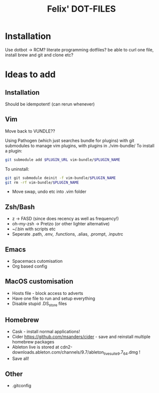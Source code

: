 #+TITLE: Felix' DOT-FILES
#+STARTUP: indent


* Installation
  Use dotbot -> RCM?
literate programming dotfiles?
be able to curl one file, install brew and git and clone etc?

* Ideas to add
** Installation
Should be idempotent! (can rerun whenever)


** Vim
Move back to VUNDLE??

Using Pathogen (which just searches bundle for plugins) with git submodules to manage vim plugins, with plugins in ./vim-bundle/
To install a plugin:
#+BEGIN_SRC bash
git submodule add $PLUGIN_URL vim-bundle/$PLUGIN_NAME 
#+END_SRC
To uninstall:
#+BEGIN_SRC bash
git git submodule deinit -f vim-bundle/$PLUGIN_NAME
git rm -rf vim-bundle/$PLUGIN_NAME
#+END_SRC

- Move swap, undo etc into .vim folder

** Zsh/Bash
- z -> FASD (since does recency as well as frequency!)
- oh-my-zsh -> Pretzo (or other lighter alternative)
- ~/.bin with scripts etc
- Seperate .path, .env, .functions, .alias, .prompt, .inputrc

** Emacs
- Spacemacs cutomisation
- Org based config

** MacOS customisation
- Hosts file - block access to adverts
- Have one file to run and setup everything
- Disable stupid .DS_store files

** Homebrew
- Cask - install normal applications!
- Cider https://github.com/msanders/cider - save and reinstall multiple homebrew packages
- Ableton live is stored at cdn2-downloads.ableton.com/channels/9.7/ableton_live_suite_9.7_64.dmg !
- Save all!

** Other
- .gitconfig
